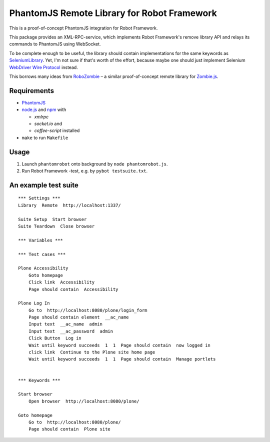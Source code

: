 PhantomJS Remote Library for Robot Framework
============================================

This is a proof-of-concept PhantomJS integration for Robot Framework.

This package provides an XML-RPC-service, which implements Robot Framework's
remove library API and relays its commands to PhantomJS using WebSocket.

To be complete enough to be useful, the library should contain implementations
for the same keywords as SeleniumLibrary_. Yet, I'm not sure if that's worth of
the effort, because maybe one should just implement Selenium `WebDriver Wire
Protocol`_ instead.

This borrows many ideas from RoboZombie_ – a similar proof-of-concept remote
library for Zombie.js_.

.. _SeleniumLibrary: http://code.google.com/p/robotframework-seleniumlibrary/
.. _WebDriver Wire Protocol: http://code.google.com/p/selenium/wiki/JsonWireProtocol
.. _RoboZombie: https://github.com/mkorpela/RoboZombie
.. _Zombie.js: http://zombie.labnotes.org/


Requirements
------------

- PhantomJS_
- node.js_ and  npm_ with

  * *xmlrpc*
  * *socket.io* and
  * *coffee-script* installed

- ``make`` to run ``Makefile``

.. _PhantomJS: http://www.phantomjs.org/
.. _node.js: http://nodejs.org/
.. _npm: http://npmjs.org/


Usage
-----

1. Launch ``phantomrobot`` onto background by ``node phantomrobot.js``.
2. Run Robot Framework -test, e.g. by ``pybot testsuite.txt``.


An example test suite
---------------------

::

    *** Settings ***
    Library  Remote  http://localhost:1337/

    Suite Setup  Start browser
    Suite Teardown  Close browser

    *** Variables ***

    *** Test cases ***

    Plone Accessibility
        Goto homepage
        Click link  Accessibility
        Page should contain  Accessibility

    Plone Log In
        Go to  http://localhost:8080/plone/login_form
        Page should contain element  __ac_name
        Input text  __ac_name  admin
        Input text  __ac_password  admin
        Click Button  Log in
        Wait until keyword succeeds  1  1  Page should contain  now logged in
        click link  Continue to the Plone site home page
        Wait until keyword succeeds  1  1  Page should contain  Manage portlets


    *** Keywords ***

    Start browser
        Open browser  http://localhost:8080/plone/

    Goto homepage
        Go to  http://localhost:8080/plone/
        Page should contain  Plone site
